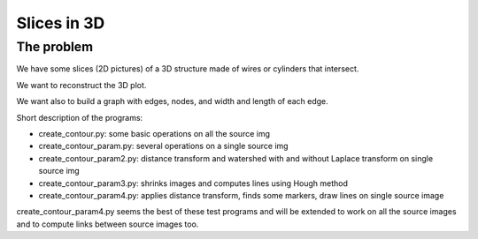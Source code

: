 =======================
Slices in 3D
=======================

-------------------
The problem
-------------------

We have some slices (2D pictures) of a 3D structure made of wires or cylinders that intersect.

We want to reconstruct the 3D plot.

We want also to build a graph with edges, nodes, and width and length of each edge.

Short description of the programs:

- create_contour.py: some basic operations on all the source img

- create_contour_param.py: several operations on a single source img

- create_contour_param2.py: distance transform and watershed with and without Laplace transform on single source img

- create_contour_param3.py: shrinks images and computes lines using Hough method

- create_contour_param4.py: applies distance transform, finds some markers, draw lines on single source image

create_contour_param4.py seems the best of these test programs and will be extended to work on all the source images and to compute links between source images too.
